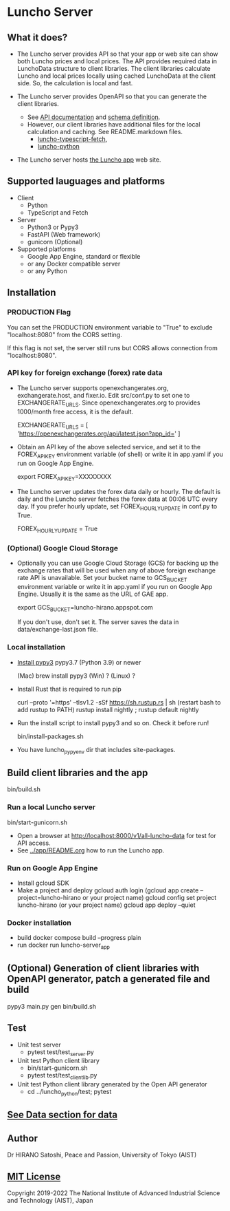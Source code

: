 * Luncho Server

** What it does?

  - The Luncho server provides API so that your app or web site can show both Luncho prices and
    local prices. The API provides required data in LunchoData structure to client libraries. The
    client libraries calculate Luncho and local prices locally using cached LunchoData at the client
    side. So, the calculation is local and fast.

  - The Luncho server provides OpenAPI so that you can generate the client libraries.
    - See [[https://www.luncho-de-peace.org/redoc][API documentation]] and [[https://www.luncho-de-peace.org/openapi.json ][schema definition]].
    - However, our client libraries have additional files for the local calculation and caching. See
      README.markdown files.
      - [[../luncho-typescript-fetch][luncho-typescript-fetch]],
      - [[../luncho-python][luncho-python]]

  - The Luncho server hosts [[../app][the Luncho app]] web site.

** Supported lauguages and platforms

  - Client
    - Python
    - TypeScript and Fetch
  - Server
    - Python3 or Pypy3
    - FastAPI (Web framework)
    - gunicorn (Optional)

  - Supported platforms
    - Google App Engine, standard or flexible
    - or any Docker compatible server
    - or any Python

** Installation

*** PRODUCTION Flag

    You can set the PRODUCTION environment variable to "True" to exclude "localhost:8080" from the CORS setting.

    If this flag is not set, the server still runs but CORS allows connection from "localhost:8080".

*** API key for foreign exchange (forex) rate data

  - The Luncho server supports openexchangerates.org, exchangerate.host, and fixer.io. Edit
    src/conf.py to set one to EXCHANGERATE_URLS. Since openexchangerates.org to provides 1000/month
    free access, it is the default.

    EXCHANGERATE_URLS         = [ 'https://openexchangerates.org/api/latest.json?app_id=' ]

  - Obtain an API key of the above selected service, and set it to the FOREX_API_KEY environment
    variable (of shell) or write it in app.yaml if you run on Google App Engine.

    export FOREX_API_KEY=XXXXXXXX

  - The Luncho server updates the forex data daily or hourly. The default is daily and the Luncho
    server fetches the forex data at 00:06 UTC every day. If you prefer hourly update, set
    FOREX_HOURLY_UPDATE in conf.py to True.

    FOREX_HOURLY_UPDATE = True


*** (Optional) Google Cloud Storage

  - Optionally you can use Google Cloud Storage (GCS) for backing up the exchange rates that will be
    used when any of above foreign exchange rate API is unavailable.  Set your bucket name to
    GCS_BUCKET environment variable or write it in app.yaml if you run on Google App Engine. Usually
    it is the same as the URL of GAE app.

    export GCS_BUCKET=luncho-hirano.appspot.com

    If you don't use, don't set it. The server saves the data in data/exchange-last.json file.

*** Local installation

  - [[https://www.pypy.org/download.html][Install pypy3]]  pypy3.7 (Python 3.9) or newer

    (Mac) brew install pypy3
    (Win) ?
    (Linux) ?

  - Install Rust that is required to run pip

    curl --proto '=https' --tlsv1.2 -sSf https://sh.rustup.rs | sh
       (restart bash to add rustup to PATH)
    rustup install nightly ; rustup default nightly

  - Run the install script to install pypy3 and so on. Check it before run!

    bin/install-packages.sh

  - You have luncho_pypyenv dir that includes site-packages.

** Build client libraries and the app

   bin/build.sh

*** Run a local Luncho server

  bin/start-gunicorn.sh

  - Open a browser at [[http://localhost:8000/v1/all-luncho-data]] for test for API access.
  - See [[../app/README.org][../app/README.org]] how to run the Luncho app.

*** Run on Google App Engine

  - Install gcloud SDK
  - Make a project and deploy
    gcloud auth login
      (gcloud app create --project=luncho-hirano    or your project name)
    gcloud config set project luncho-hirano       (or your project name)
    gcloud app deploy --quiet

*** Docker installation

  - build
     docker compose build --progress plain
  - run
     docker run luncho-server_app

** (Optional) Generation of client libraries with OpenAPI generator, patch a generated file and build

    pypy3 main.py gen
    bin/build.sh

** Test

  - Unit test server
    - pytest test/test_server.py

  - Unit test Python client library
    - bin/start-gunicorn.sh
    - pytest test/test_client_lib.py

  - Unit test Python client library generated by the Open API generator
    - cd ../luncho_python/test; pytest

** [[https://luncho-de-peace.org/#/about][See Data section for data]]

** Author

Dr HIRANO Satoshi, Peace and Passion, University of Tokyo (AIST)

** [[../LICENSE][MIT License]]

Copyright 2019-2022 The National Institute of Advanced Industrial Science and Technology (AIST), Japan
